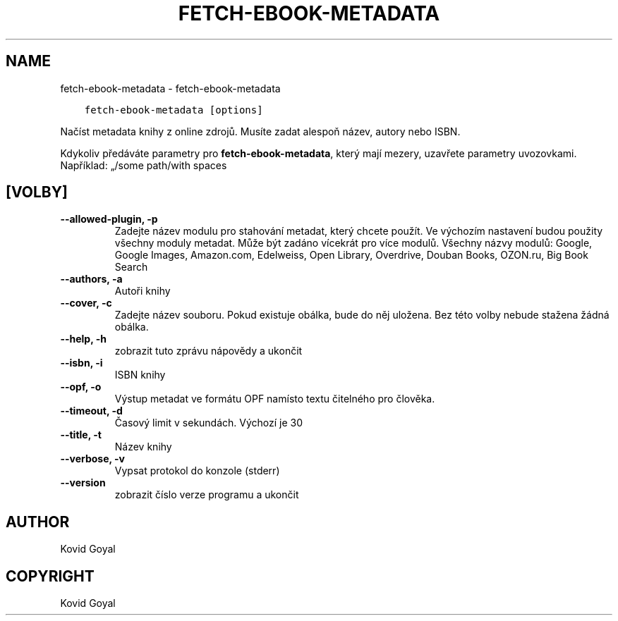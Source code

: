 .\" Man page generated from reStructuredText.
.
.TH "FETCH-EBOOK-METADATA" "1" "června 01, 2018" "3.25.0" "calibre"
.SH NAME
fetch-ebook-metadata \- fetch-ebook-metadata
.
.nr rst2man-indent-level 0
.
.de1 rstReportMargin
\\$1 \\n[an-margin]
level \\n[rst2man-indent-level]
level margin: \\n[rst2man-indent\\n[rst2man-indent-level]]
-
\\n[rst2man-indent0]
\\n[rst2man-indent1]
\\n[rst2man-indent2]
..
.de1 INDENT
.\" .rstReportMargin pre:
. RS \\$1
. nr rst2man-indent\\n[rst2man-indent-level] \\n[an-margin]
. nr rst2man-indent-level +1
.\" .rstReportMargin post:
..
.de UNINDENT
. RE
.\" indent \\n[an-margin]
.\" old: \\n[rst2man-indent\\n[rst2man-indent-level]]
.nr rst2man-indent-level -1
.\" new: \\n[rst2man-indent\\n[rst2man-indent-level]]
.in \\n[rst2man-indent\\n[rst2man-indent-level]]u
..
.INDENT 0.0
.INDENT 3.5
.sp
.nf
.ft C
fetch\-ebook\-metadata [options]
.ft P
.fi
.UNINDENT
.UNINDENT
.sp
Načíst metadata knihy z online zdrojů. Musíte zadat alespoň název,
autory nebo ISBN.
.sp
Kdykoliv předáváte parametry pro \fBfetch\-ebook\-metadata\fP, který mají mezery, uzavřete parametry uvozovkami. Například: „/some path/with spaces
.SH [VOLBY]
.INDENT 0.0
.TP
.B \-\-allowed\-plugin, \-p
Zadejte název modulu pro stahování metadat, který chcete použít. Ve výchozím nastavení budou použity všechny moduly metadat. Může být zadáno vícekrát pro více modulů. Všechny názvy modulů: Google, Google Images, Amazon.com, Edelweiss, Open Library, Overdrive, Douban Books, OZON.ru, Big Book Search
.UNINDENT
.INDENT 0.0
.TP
.B \-\-authors, \-a
Autoři knihy
.UNINDENT
.INDENT 0.0
.TP
.B \-\-cover, \-c
Zadejte název souboru. Pokud existuje obálka, bude do něj uložena. Bez této volby nebude stažena žádná obálka.
.UNINDENT
.INDENT 0.0
.TP
.B \-\-help, \-h
zobrazit tuto zprávu nápovědy a ukončit
.UNINDENT
.INDENT 0.0
.TP
.B \-\-isbn, \-i
ISBN knihy
.UNINDENT
.INDENT 0.0
.TP
.B \-\-opf, \-o
Výstup metadat ve formátu OPF namísto textu čitelného pro člověka.
.UNINDENT
.INDENT 0.0
.TP
.B \-\-timeout, \-d
Časový limit v sekundách. Výchozí je 30
.UNINDENT
.INDENT 0.0
.TP
.B \-\-title, \-t
Název knihy
.UNINDENT
.INDENT 0.0
.TP
.B \-\-verbose, \-v
Vypsat protokol do konzole (stderr)
.UNINDENT
.INDENT 0.0
.TP
.B \-\-version
zobrazit číslo verze programu a ukončit
.UNINDENT
.SH AUTHOR
Kovid Goyal
.SH COPYRIGHT
Kovid Goyal
.\" Generated by docutils manpage writer.
.
